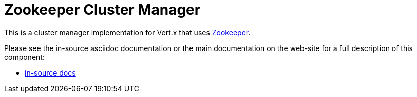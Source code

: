 = Zookeeper Cluster Manager

This is a cluster manager implementation for Vert.x that uses http://zookeeper.apache.org/[Zookeeper].

Please see the in-source asciidoc documentation or the main documentation on the web-site for a full description
of this component:

* link:src/main/asciidoc/java/index.adoc[in-source docs]
